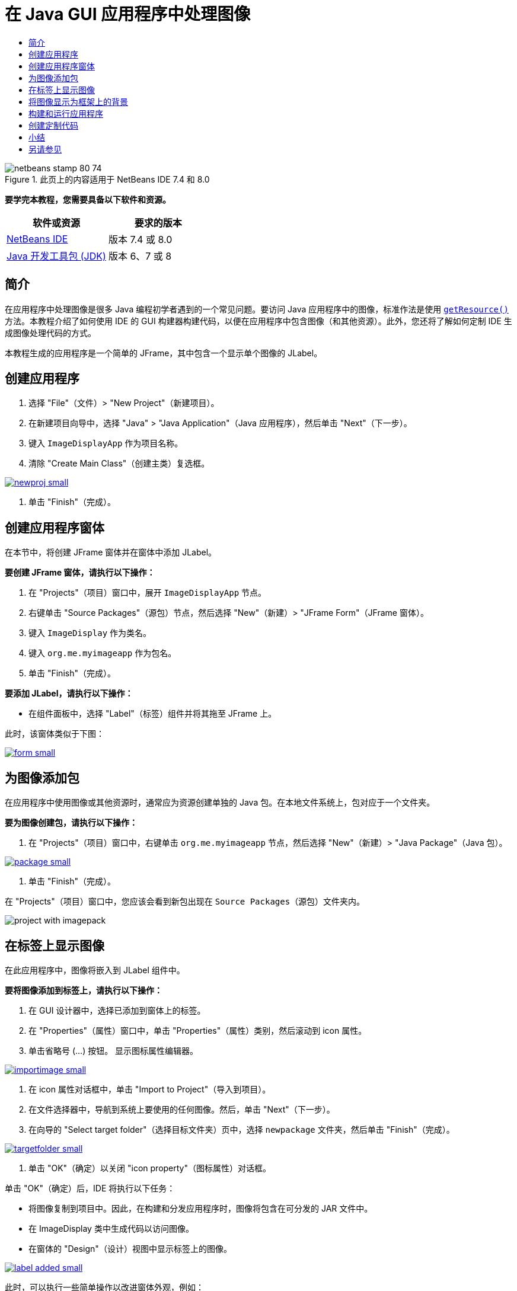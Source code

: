 // 
//     Licensed to the Apache Software Foundation (ASF) under one
//     or more contributor license agreements.  See the NOTICE file
//     distributed with this work for additional information
//     regarding copyright ownership.  The ASF licenses this file
//     to you under the Apache License, Version 2.0 (the
//     "License"); you may not use this file except in compliance
//     with the License.  You may obtain a copy of the License at
// 
//       http://www.apache.org/licenses/LICENSE-2.0
// 
//     Unless required by applicable law or agreed to in writing,
//     software distributed under the License is distributed on an
//     "AS IS" BASIS, WITHOUT WARRANTIES OR CONDITIONS OF ANY
//     KIND, either express or implied.  See the License for the
//     specific language governing permissions and limitations
//     under the License.
//

= 在 Java GUI 应用程序中处理图像
:jbake-type: tutorial
:jbake-tags: tutorials 
:markup-in-source: verbatim,quotes,macros
:jbake-status: published
:icons: font
:syntax: true
:source-highlighter: pygments
:toc: left
:toc-title:
:description: 在 Java GUI 应用程序中处理图像 - Apache NetBeans
:keywords: Apache NetBeans, Tutorials, 在 Java GUI 应用程序中处理图像


image::images/netbeans-stamp-80-74.png[title="此页上的内容适用于 NetBeans IDE 7.4 和 8.0"]


*要学完本教程，您需要具备以下软件和资源。*

|===
|软件或资源 |要求的版本 

|link:http://netbeans.org/downloads/[+NetBeans IDE+] |版本 7.4 或 8.0 

|link:http://www.oracle.com/technetwork/java/javase/downloads/index.html[+Java 开发工具包 (JDK)+] |版本 6、7 或 8 
|===


== 简介

在应用程序中处理图像是很多 Java 编程初学者遇到的一个常见问题。要访问 Java 应用程序中的图像，标准作法是使用 `link:http://download.oracle.com/javase/6/docs/api/java/lang/ClassLoader.html#getResource(java.lang.String)[+getResource()+]` 方法。本教程介绍了如何使用 IDE 的 GUI 构建器构建代码，以便在应用程序中包含图像（和其他资源）。此外，您还将了解如何定制 IDE 生成图像处理代码的方式。

本教程生成的应用程序是一个简单的 JFrame，其中包含一个显示单个图像的 JLabel。


== 创建应用程序

1. 选择 "File"（文件）> "New Project"（新建项目）。
2. 在新建项目向导中，选择 "Java" > "Java Application"（Java 应用程序），然后单击 "Next"（下一步）。
3. 键入 `ImageDisplayApp` 作为项目名称。
4. 清除 "Create Main Class"（创建主类）复选框。

[.feature]
--

image::images/newproj-small.png[role="left", link="images/newproj.png"]

--



. 单击 "Finish"（完成）。


== 创建应用程序窗体

在本节中，将创建 JFrame 窗体并在窗体中添加 JLabel。

*要创建 JFrame 窗体，请执行以下操作：*

1. 在 "Projects"（项目）窗口中，展开  ``ImageDisplayApp``  节点。
2. 右键单击 "Source Packages"（源包）节点，然后选择 "New"（新建）> "JFrame Form"（JFrame 窗体）。
3. 键入 `ImageDisplay` 作为类名。
4. 键入 `org.me.myimageapp` 作为包名。
5. 单击 "Finish"（完成）。

*要添加 JLabel，请执行以下操作：*

* 在组件面板中，选择 "Label"（标签）组件并将其拖至 JFrame 上。

此时，该窗体类似于下图：

[.feature]
--

image::images/form-small.png[role="left", link="images/form.png"]

--


== 为图像添加包

在应用程序中使用图像或其他资源时，通常应为资源创建单独的 Java 包。在本地文件系统上，包对应于一个文件夹。

*要为图像创建包，请执行以下操作：*

1. 在 "Projects"（项目）窗口中，右键单击 `org.me.myimageapp` 节点，然后选择 "New"（新建）> "Java Package"（Java 包）。

[.feature]
--

image::images/package-small.png[role="left", link="images/package.png"]

--



. 单击 "Finish"（完成）。

在 "Projects"（项目）窗口中，您应该会看到新包出现在 `Source Packages`（源包）文件夹内。

image::images/project-with-imagepack.png[]


== 在标签上显示图像

在此应用程序中，图像将嵌入到 JLabel 组件中。

*要将图像添加到标签上，请执行以下操作：*

1. 在 GUI 设计器中，选择已添加到窗体上的标签。
2. 在 "Properties"（属性）窗口中，单击 "Properties"（属性）类别，然后滚动到 icon 属性。
3. 单击省略号 (...) 按钮。
显示图标属性编辑器。

[.feature]
--

image::images/importimage-small.png[role="left", link="images/importimage.png"]

--



. 在 icon 属性对话框中，单击 "Import to Project"（导入到项目）。


. 在文件选择器中，导航到系统上要使用的任何图像。然后，单击 "Next"（下一步）。


. 在向导的 "Select target folder"（选择目标文件夹）页中，选择 `newpackage` 文件夹，然后单击 "Finish"（完成）。

[.feature]
--

image::images/targetfolder-small.png[role="left", link="images/targetfolder.png"]

--



. 单击 "OK"（确定）以关闭 "icon property"（图标属性）对话框。

单击 "OK"（确定）后，IDE 将执行以下任务：

* 将图像复制到项目中。因此，在构建和分发应用程序时，图像将包含在可分发的 JAR 文件中。
* 在 ImageDisplay 类中生成代码以访问图像。
* 在窗体的 "Design"（设计）视图中显示标签上的图像。

[.feature]
--

image::images/label-added-small.png[role="left", link="images/label-added.png"]

--

此时，可以执行一些简单操作以改进窗体外观，例如：

* 在 "Properties"（属性）窗口中，选择 `text` 属性，然后删除 `jLabel1`。该值是由 GUI 构建器构建的，以作为标签的显示文本。不过，将使用标签显示图像而不是文本，因此不需要使用该文本。
* 将 `jLabel1` 拖动到窗体中心。

[.feature]
--

image::images/centered-small.png[role="left", link="images/centered.png"]

--

*要查看生成的代码，请执行以下操作：*

1. 在 GUI 设计器中，单击 "Source"（源）按钮。（如果 "Source"（源）按钮处于隐藏状态，则从主菜单中选择 "View"（视图）> "Source Editor Toolbar"（源代码编辑器工具栏）。）
2. 向下滚动到显示 "Generated Code" 的行。
3. 单击 "Generated Code" 行左侧的加号 (+)，以显示 GUI 设计器生成的代码。

关键的一行如下所示：


[source,java,subs="{markup-in-source}"]
----

jLabel1.setIcon(new javax.swing.ImageIcon(getClass().getResource("/org/me/myimageapp/newpackage/image.png"))); // NOI18N
----

由于使用了 `jLabel1` 的 `icon` 属性的属性编辑器，因此，IDE 生成 `setIcon` 方法。该方法的参数包含针对 `ImageIcon` 匿名内部类的 `link:http://download.oracle.com/javase/6/docs/api/java/lang/ClassLoader.html#getResource(java.lang.String)[+getResource()+]` 方法调用。请注意，为图像生成的路径与它在应用程序的包结构中的位置相对应。

*注：*

* 如果在 icon 属性编辑器中使用 " External Image"（外部图像）选项，IDE 将生成图像的绝对路径，而无需将图像复制到项目中。因此，在您的系统上运行应用程序时，将显示该图像；而在其他系统上运行应用程序时，可能不会显示该图像。
* 还可以使用 `getResource` 方法访问其他类型的资源，例如，包含应用程序可能需要使用的数据的文本文件。

*在 Jlabel 上注册鼠标事件的事件处理程序：*

在 "Design View"（设计视图）中，右键单击 "JLabel"，然后从弹出菜单中选择 "Events"（事件）> "Mouse"（鼠标）> "mouseClicked/mousePressed/mouseReleased"。
将为相应事件生成一个事件处理程序。

*注：*在事件处理程序中，可以使用 `event.getPoint()`、`event.getX()` 或 `event.getY()` 方法获得鼠标坐标（例如鼠标单击的位置）。有关详细信息，请参见 link:http://docs.oracle.com/javase/1.4.2/docs/api/java/awt/event/MouseEvent.html[+MouseEvent 类+]。


== 将图像显示为框架上的背景

GUI 构建器不直接支持 JFrame 的背景图像，因为 Swing 不直接支持 JFrame 的背景图像。
不过，可以通过各种间接的方法实现这一目标。在该应用程序中，包含图像的 JLabel 将嵌入 JFrame 组件中，而透明的 JPanel 将放置在 JLabel 之上，用作所有组件的父项。

*将透明的 JPanel 添加到包含图像的 JFrame 中：*

1. 选择 "File"（文件）> "New Project"（新建项目）。
2. 在新建项目向导中，选择 "Java" > "Java Application"（Java 应用程序），然后单击 "Next"（下一步）。
3. 键入 `BackgroundImageApp` 作为项目名称。
4. 清除 "Create Main Class"（创建主类）复选框。

[.feature]
--

image::images/prj-small.png[role="left", link="images/prj.png"]

--



. 单击 "Finish"（完成）。


. 在 "Projects"（项目）窗口中，展开 `BackgroundImageApp` 节点。


. 右键单击 "Source Packages"（源包）节点，然后选择 "New"（新建）> "JFrame Form"（JFrame 窗体）。


. 键入 `ImageDisplay` 作为类名。


. 键入 `org.me.mybackgroundapp` 作为包名。

[.feature]
--

image::images/newjframe-small.png[role="left", link="images/newjframe.png"]

--



. 单击 "Finish"（完成）。


. 在 "Design"（设计）视图中，右键单击 "JFrame"，然后从弹出式菜单中选择 "Set Layout"（设置布局）> "Grid Bag Layout"（网格包布局）。


. 右键单击 "JFrame"，然后从弹出式菜单中选择 "Add From Palette"（从组件面板上添加）> "Swing Containers"（Swing 容器）> "Panel"（面板）。


. 在 "Properties"（属性）窗口中，取消选择 jPanel 的 `opaque` 属性。


. 右键单击 "JFrame"，然后从弹出式菜单中选择 "Add From Palette"（从组件面板上添加）> "Swing Controls"（Swing 控件）> "Label"（标签）。


. 在 "Projects"（项目）窗口中，右键单击 `org.me.mybackgroundapp` 节点，然后选择 "New"（新建）> "Java Package"（Java 包）。


. 单击 "Finish"（完成）。添加新包。


. 在 GUI 设计器中，选择已添加到窗体上的标签。


. 在 "Properties"（属性）窗口中，单击 "Properties"（属性）类别，然后滚动到 icon 属性。


. 单击省略号 (...) 按钮。


. 在 icon 属性对话框中，单击 "Import to Project"（导入到项目）。


. 在文件选择器中，导航到系统上要使用的任何图像。然后，单击 "Next"（下一步）。


. 在向导的 "Select Target Folder"（选择目标文件夹）页中，选择 `newpackage` 资源文件夹，然后单击 "Finish"（完成）。

[.feature]
--

image::images/targetfolder-small.png[role="left", link="images/targetfolder.png"]

--



. 单击 "OK"（确定）以关闭 "icon property"（图标属性）对话框。


. 在 "Navigator"（导航器）窗口中，右键单击 "jPanel"，然后从弹出式菜单中选择 "Properties"（属性）。


. 在 "Properties"（属性）对话框中，将 `Grid X`、`Grid Y`、`Weight X` 和 `Weight Y` 属性设置为 `1`，并将 `Fill` 属性设置为 `Both`。

[.feature]
--

image::images/panelprops-small.png[role="left", link="images/panelprops.png"]

--



. 单击 "Close"（关闭）。


. 针对 jLabel 重复步骤 24 和 25。


. 在 "Properties"（属性）对话框中，选择 `text` 属性，然后删除 `jLabel1`。

[.feature]
--

image::images/labelprops-small.png[role="left", link="images/labelprops.png"]

--

背景完成。现在，您可以执行拖动操作了，例如可将 jLabel 和 jTextField 拖至 "Palette"（组件面板）中的 jPanel。二者都将显示在背景图像之上。

image::images/background.png[]

*注：*上述解决方案的优点在于，无论是在设计时还是运行时，背景图像都会显示出来。


== 构建和运行应用程序

现在，已构建了用于访问和显示图像的代码，您可以构建和运行应用程序以确保能够访问该图像。

首先，您需要设置项目的主类。在设置主类后，IDE 便会知道在运行项目时运行哪个类。此外，这还会确保在构建应用程序时构建应用程序 JAR 文件中的 `Main-Class` 元素。

*要设置项目的主类，请执行以下操作：*

1. 右键单击 "ImageDisplayApp" 项目节点，然后选择 "Properties"（属性）。
2. 在 "Project Properties"（项目属性）对话框中，选择 "Run"（运行）类别。
3. 单击 "Main Class"（主类）字段旁边的 "Browse"（浏览）按钮。然后选择 `org.me.myimageapp.ImageDisplay` 类。

[.feature]
--

image::images/mainclass-small.png[role="left", link="images/mainclass.png"]

--



. 单击 "Select Main Class"（选择主类）按钮。


. 单击“确定”。关闭“项目属性”对话框。

*要构建项目，请执行以下操作：*

* 从主工具栏中选择 "Run"（运行）> "Clean &amp; Build Project (_project_name_)"（清理并构建项目 (project_name)）。

可以在 "Files"（文件）窗口中查看应用程序的构建产品。`build` 文件夹包含编译的类。`dist` 文件夹包含可运行的 JAR 文件，其中包含编译的类和图像。

image::images/files.png[]

*运行项目：*

* 从主工具栏中选择 "Run"（运行）> "Run Project (_project_name_)"（运行项目 (project_name)）。


== 创建定制代码

在很多应用程序中，无法像此示例一样以静态方式确定显示的图像。例如，用户可通过单击等操作来确定要显示的图像。

如果需要以编程方式选择要显示的图像，您可以编写自己的定制代码以访问和显示资源。IDE 禁止在 "Source"（源）视图的受保护块（包含 GUI 构建器构建的代码）中直接编写代码。不过，您可以通过属性编辑器（从 "Properties"（属性）窗口中访问）在受保护块中插入代码。通过以这种方式使用属性编辑器，可以确保在 GUI 构建器中进行设计更改时不会丢失定制代码。

*例如，要为 JLabel 的 `icon` 属性编写定制代码，请执行以下操作：*

1. 在 "Design View"（设计视图）或 "Navigator"（导航器）窗口中选择 JLabel。
2. 在 "Properties"（属性）窗口中，单击 `icon` 属性旁边的省略号 (...) 按钮。
3. 从对话框顶部的下拉列表中选择 "Custom Code"（定制代码）选项。

[.feature]
--
image:images/custom-code-small.png[role="left", link="images/custom-code.png"]
--

通过使用此属性编辑器中的 "Custom Code"（定制代码）选项，您可以自行填充 `setIcon` 方法的参数。可以使用所需的逻辑填充此参数，也可以调用在该类中的其他位置手动编写的不同方法以填充此参数。

[.feature]
--

image::images/custom-view-small.png[role="left", link="images/custom-view.png"]

--


== 小结

本教程说明了如何从使用 NetBeans IDE 创建的应用程序中访问图像。Java 教程进一步讨论了图像处理问题。

*注：*本教程中提供的示例与 Java 教程的link:http://java.sun.com/docs/books/tutorial/uiswing/components/icon.html[+如何使用图标+]部分中的第一个示例非常相似。一个不同之处是，执行本教程时生成的代码使用 `link:http://download.oracle.com/javase/6/docs/api/javax/swing/JLabel.html[+JLabel+]` 的 `link:http://download.oracle.com/javase/6/docs/api/javax/swing/JLabel.html#setIcon(javax.swing.Icon)[+setIcon+]` 方法将图标应用于标签。在 Java 教程示例中，应用于标签的图标是通过其构造函数传递的。

link:/about/contact_form.html?to=3&subject=Feedback:%20Handling%20Images%20in%20a%20GUI%20Application[+发送有关此教程的反馈意见+]



== 另请参见

* link:gui-functionality.html[+构建 GUI 应用程序简介+]
* link:quickstart-gui.html[+在 NetBeans IDE 中设计 Swing GUI+]
* link:../../trails/matisse.html[+Java GUI 应用程序学习资源+]
* link:../../trails/java-se.html[+常规 Java 开发学习资源+]
* link:http://wiki.netbeans.org/NetBeansUserFAQ#GUI_Editor_.28Matisse.29[+GUI 构建器 - 常见问题解答+]
* _使用 NetBeans IDE 开发应用程序_中的link:http://www.oracle.com/pls/topic/lookup?ctx=nb8000&id=NBDAG920[+实现 Java GUI+]

